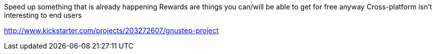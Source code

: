 :title: Kickstarter Post Mortems: GNUstep Project
:slug: kickstarter-post-mortems-gnustep-project
:date: 
// System message: Cannot extract empty bibliographic field "date".
:tags: kickstarter, post mortem



Speed up something that is already happening
Rewards are things you can/will be able to get for free anyway
Cross-platform isn't interesting to end users

http://www.kickstarter.com/projects/203272607/gnustep-project[http://www.kickstarter.com/projects/203272607/gnustep-project]
